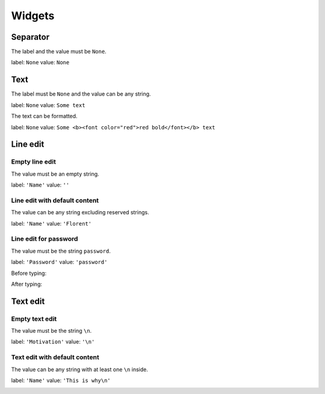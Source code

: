 =======
Widgets
=======

Separator
=========

The label and the value must be ``None``.

label: ``None``
value: ``None``

.. image:: /images/separator.png

Text
====

The label must be ``None`` and the value can be any string.

label: ``None``
value: ``Some text``

.. image:: /images/text.png

The text can be formatted.

label: ``None``
value: ``Some <b><font color="red">red bold</font></b> text``

.. image:: /images/text_red_bold.png

Line edit
=========

Empty line edit
---------------

The value must be an empty string.

label: ``'Name'``
value: ``''``

.. image:: /images/line_edit_empty.png

Line edit with default content
------------------------------

The value can be any string excluding reserved strings.

label: ``'Name'``
value: ``'Florent'``

.. image:: /images/line_edit_default.png
 
Line edit for password
----------------------

The value must be the string ``password``.

label: ``'Password'``
value: ``'password'``

Before typing:

.. image:: /images/line_edit_password_before.png

After typing:

.. image:: /images/line_edit_password_after.png

Text edit
=========

Empty text edit
---------------

The value must be the string ``\n``.

label: ``'Motivation'``
value: ``'\n'``

.. image:: /images/text_edit_empty.png

Text edit with default content
------------------------------

The value can be any string with at least one ``\n`` inside.

label: ``'Name'``
value: ``'This is why\n'``

.. image:: /images/text_edit_default.png
